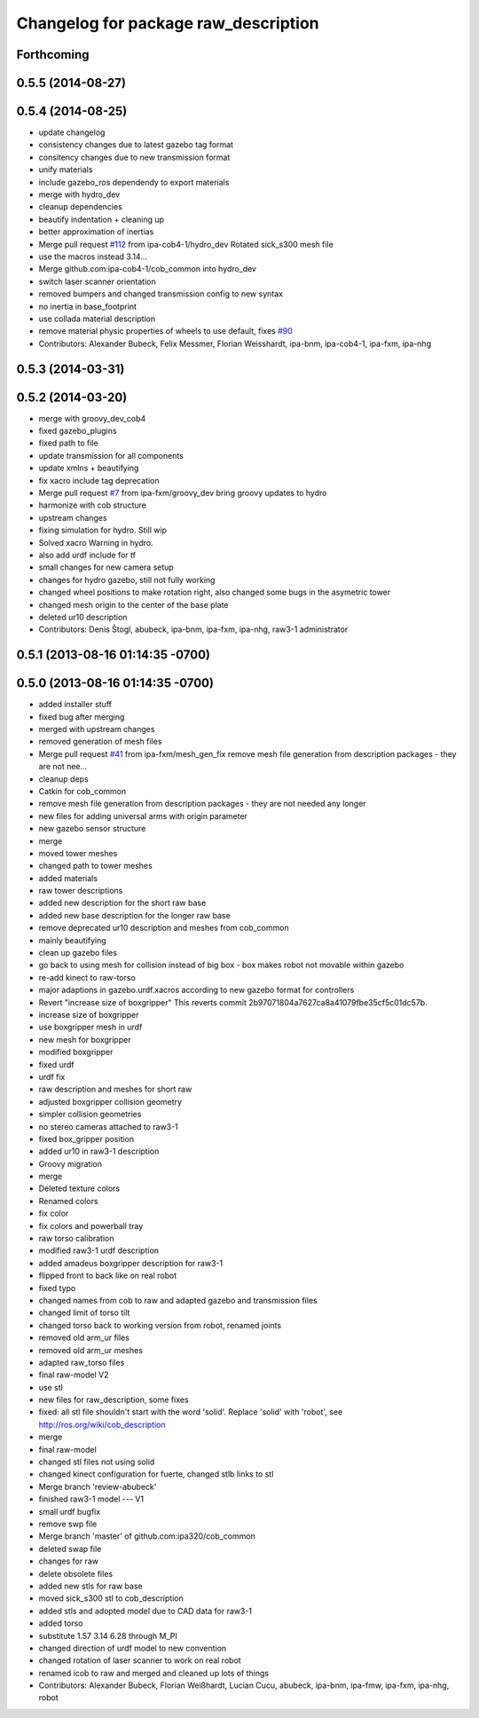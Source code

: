 ^^^^^^^^^^^^^^^^^^^^^^^^^^^^^^^^^^^^^
Changelog for package raw_description
^^^^^^^^^^^^^^^^^^^^^^^^^^^^^^^^^^^^^

Forthcoming
-----------

0.5.5 (2014-08-27)
------------------

0.5.4 (2014-08-25)
------------------
* update changelog
* consistency changes due to latest gazebo tag format
* consitency changes due to new transmission format
* unify materials
* include gazebo_ros dependendy to export materials
* merge with hydro_dev
* cleanup dependencies
* beautify indentation + cleaning up
* better approximation of inertias
* Merge pull request `#112 <https://github.com/ipa320/cob_common/issues/112>`_ from ipa-cob4-1/hydro_dev
  Rotated sick_s300 mesh file
* use the  macros instead 3.14...
* Merge github.com:ipa-cob4-1/cob_common into hydro_dev
* switch laser scanner orientation
* removed bumpers and changed transmission config to new syntax
* no inertia in base_footprint
* use collada material description
* remove material physic properties of wheels to use default, fixes `#90 <https://github.com/ipa320/cob_common/issues/90>`_
* Contributors: Alexander Bubeck, Felix Messmer, Florian Weisshardt, ipa-bnm, ipa-cob4-1, ipa-fxm, ipa-nhg

0.5.3 (2014-03-31)
------------------

0.5.2 (2014-03-20)
------------------
* merge with groovy_dev_cob4
* fixed gazebo_plugins
* fixed path to file
* update transmission for all components
* update xmlns + beautifying
* fix xacro include tag deprecation
* Merge pull request `#7 <https://github.com/ipa320/cob_common/issues/7>`_ from ipa-fxm/groovy_dev
  bring groovy updates to hydro
* harmonize with cob structure
* upstream changes
* fixing simulation for hydro. Still wip
* Solved xacro Warning in hydro.
* also add urdf include for tf
* small changes for new camera setup
* changes for hydro gazebo, still not fully working
* changed wheel positions to make rotation right, also changed some bugs in the asymetric tower
* changed mesh origin to the center of the base plate
* deleted ur10 description
* Contributors: Denis Štogl, abubeck, ipa-bnm, ipa-fxm, ipa-nhg, raw3-1 administrator

0.5.1 (2013-08-16 01:14:35 -0700)
---------------------------------

0.5.0 (2013-08-16 01:14:35 -0700)
---------------------------------
* added installer stuff
* fixed bug after merging
* merged with upstream changes
* removed generation of mesh files
* Merge pull request `#41 <https://github.com/ipa320/cob_common/issues/41>`_ from ipa-fxm/mesh_gen_fix
  remove mesh file generation from description packages - they are not nee...
* cleanup deps
* Catkin for cob_common
* remove mesh file generation from description packages - they are not needed any longer
* new files for adding universal arms with origin parameter
* new gazebo sensor structure
* merge
* moved tower meshes
* changed path to tower meshes
* added materials
* raw tower descriptions
* added new description for the short raw base
* added new base description for the longer raw base
* remove deprecated ur10 description and meshes from cob_common
* mainly beautifying
* clean up gazebo files
* go back to using mesh for collision instead of big box - box makes robot not movable within gazebo
* re-add kinect to raw-torso
* major adaptions in gazebo.urdf.xacros according to new gazebo format for controllers
* Revert "increase size of boxgripper"
  This reverts commit 2b97071804a7627ca8a41079fbe35cf5c01dc57b.
* increase size of boxgripper
* use boxgripper mesh in urdf
* new mesh for boxgripper
* modified boxgripper
* fixed urdf
* urdf fix
* raw description and meshes for short raw
* adjusted boxgripper collision geometry
* simpler collision geometries
* no stereo cameras attached to raw3-1
* fixed box_gripper position
* added ur10 in raw3-1 description
* Groovy migration
* merge
* Deleted texture colors
* Renamed colors
* fix color
* fix colors and powerball tray
* raw torso calibration
* modified raw3-1 urdf description
* added amadeus boxgripper description for raw3-1
* flipped front to back like on real robot
* fixed typo
* changed names from cob to raw and adapted gazebo and transmission files
* changed limit of torso tilt
* changed torso back to working version from robot, renamed joints
* removed old arm_ur files
* removed old arm_ur meshes
* adapted raw_torso files
* final raw-model V2
* use stl
* new files for raw_description, some fixes
* fixed: all stl file shouldn't start with the word 'solid'. Replace 'solid' with 'robot', see http://ros.org/wiki/cob_description
* merge
* final raw-model
* changed stl files not using solid
* changed kinect configuration for fuerte, changed stlb links to stl
* Merge branch 'review-abubeck'
* finished raw3-1 model --- V1
* small urdf bugfix
* remove swp file
* Merge branch 'master' of github.com:ipa320/cob_common
* deleted swap file
* changes for raw
* delete obsolete files
* added new stls for raw base
* moved sick_s300 stl to cob_description
* added stls and adopted model due to CAD data for raw3-1
* added torso
* substitute 1.57 3.14 6.28 through M_PI
* changed direction of urdf model to new convention
* changed rotation of laser scanner to work on real robot
* renamed icob to raw and merged and cleaned up lots of things
* Contributors: Alexander Bubeck, Florian Weißhardt, Lucian Cucu, abubeck, ipa-bnm, ipa-fmw, ipa-fxm, ipa-nhg, robot
